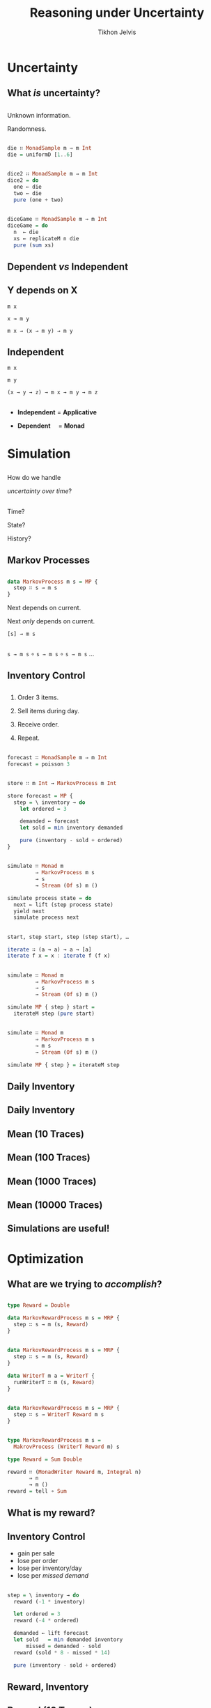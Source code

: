 # -*- org-reveal-title-slide: "<h1 class='title'>%t</h1> <h2 class='subtitle'>%s</h2> <h3 class='author'>%a</h3>" -*-
#+Title: Reasoning under Uncertainty
#+Subtitle:
#+Author: Tikhon Jelvis
#+Email: tikhon@jelv.is

#+REVEAL_TITLE_SLIDE_BACKGROUND: #052d69
#+REVEAL_TITLE_SLIDE_BACKGROUND_TRANSITION: none

#+REVEAL_HEAD_PREAMBLE: <meta name="description" content="An introduction to Markov decision processes in Haskell.">
#+REVEAL_POSTAMBLE: <p> Created by Tikhon Jelvis. </p>

# Options I change before uploading to jelv.is
#+REVEAL_ROOT: ../reveal.js-3.8.0
#+REVEAL_INIT_OPTIONS: width:1200, height:800, controls:false, history:true, center:true, touch:true, transition:'none', progress:false, slideNumber: false

#+OPTIONS: toc:nil timestamp:nil email:nil num:nil

#+REVEAL_MARGIN: 0.1
#+REVEAL_MIN_SCALE: 0.5
#+REVEAL_MAX_SCALE: 2.5
#+REVEAL_THEME: tikhon
#+REVEAL_HLEVEL: 2

#+REVEAL_PLUGINS: (highlight markdown notes)

* Uncertainty
   :PROPERTIES:
   :reveal_background: #052d69
   :reveal_background_trans: none
   :reveal_extra_attr: class="section-slide"
   :END:

** What /is/ uncertainty?

** 
   Unknown information.

   Randomness.

** 
   #+ATTR_HTML: :width 600px
   [[./img/poisson.svg]]

** 
   #+BEGIN_SRC haskell
   die ∷ MonadSample m ⇒ m Int
   die = uniformD [1..6]
   #+END_SRC

   #+ATTR_HTML: :width 600px
   [[./img/1× die.svg]]

** 
   #+BEGIN_SRC haskell
   dice2 ∷ MonadSample m ⇒ m Int
   dice2 = do
     one ← die
     two ← die
     pure (one + two)
   #+END_SRC

   #+ATTR_HTML: :width 600px
   [[./img/2× dice.svg]]

** 
   #+BEGIN_SRC haskell
   diceGame ∷ MonadSample m ⇒ m Int
   diceGame = do
     n  ← die
     xs ← replicateM n die
     pure (sum xs)
   #+END_SRC

   #+ATTR_HTML: :width 600px
   [[./img/dice game.svg]]

** Dependent /vs/ Independent

** Y depends on X
   #+ATTR_REVEAL: :frag roll-in
   =m x=

   #+ATTR_REVEAL: :frag roll-in
   =x → m y=

   #+ATTR_REVEAL: :frag roll-in
   =m x → (x → m y) → m y=

** Independent
   #+ATTR_REVEAL: :frag roll-in
   =m x=

   #+ATTR_REVEAL: :frag roll-in
   =m y=

   #+ATTR_REVEAL: :frag roll-in
   =(x → y → z) → m x → m y → m z=

** 
   - *Independent* = *Applicative*

   - *Dependent*      = *Monad*

** 
   [[./img/prac-prob.png]]

* Simulation
   :PROPERTIES:
   :reveal_background: #052d69
   :reveal_background_trans: none
   :reveal_extra_attr: class="section-slide"
   :END:

** 
   How do we handle

   /uncertainty over time/?

** 
   Time?

   State?

   History?

** Markov Processes

** 
   #+BEGIN_SRC haskell
   data MarkovProcess m s = MP {
     step ∷ s → m s
   }
   #+END_SRC

   #+ATTR_REVEAL: :frag roll-in
   Next depends on current.

   #+ATTR_REVEAL: :frag roll-in
   Next /only/ depends on current.

   #+ATTR_REVEAL: :frag roll-in
   =[s] → m s=

** 
   =s → m s= ∘ =s → m s= ∘ =s → m s= …

** Inventory Control

** 
   1. Order 3 items.

   2. Sell items during day.

   3. Receive order.

   4. Repeat.

** 

   #+BEGIN_SRC haskell
   forecast ∷ MonadSample m ⇒ m Int
   forecast = poisson 3
   #+END_SRC

   #+ATTR_HTML: :width 600px
   [[./img/demand distribution.svg]]

** 
   #+BEGIN_SRC haskell
   store ∷ m Int → MarkovProcess m Int
   #+END_SRC

   #+ATTR_REVEAL: :frag roll-in
   #+BEGIN_SRC haskell
   store forecast = MP {
     step = \ inventory → do
       let ordered = 3

       demanded ← forecast
       let sold = min inventory demanded

       pure (inventory - sold + ordered)
   }
   #+END_SRC

** 
   #+BEGIN_SRC haskell
   simulate ∷ Monad m
            ⇒ MarkovProcess m s
            → s
            → Stream (Of s) m ()
   #+END_SRC

   #+BEGIN_SRC haskell
   simulate process state = do
     next ← lift (step process state)
     yield next
     simulate process next
   #+END_SRC

** 
   #+BEGIN_SRC haskell
   start, step start, step (step start), …
   #+END_SRC

   #+ATTR_REVEAL: :frag roll-in
   #+BEGIN_SRC haskell
   iterate ∷ (a → a) → a → [a]
   iterate f x = x : iterate f (f x)
   #+END_SRC

** 
   #+BEGIN_SRC haskell
   simulate ∷ Monad m
            ⇒ MarkovProcess m s
            → s
            → Stream (Of s) m ()
   #+END_SRC

   #+BEGIN_SRC haskell
   simulate MP { step } start =
     iterateM step (pure start)
   #+END_SRC

** 
   #+BEGIN_SRC haskell
   simulate ∷ Monad m
            ⇒ MarkovProcess m s
            → m s
            → Stream (Of s) m ()
   #+END_SRC

   #+BEGIN_SRC haskell
   simulate MP { step } = iterateM step   
   #+END_SRC

** Daily Inventory
   [[./img/inventory.svg]]


** Daily Inventory
   [[./img/inventory traces.svg]]

** Mean (10 Traces)
   [[./img/mean inventory 10 traces.svg]]

** Mean (100 Traces)
   [[./img/mean inventory 100 traces.svg]]

** Mean (1000 Traces)
   [[./img/mean inventory 1000 traces.svg]]

** Mean (10000 Traces)
   [[./img/mean inventory 10000 traces.svg]]

** Simulations are useful!

* Optimization
   :PROPERTIES:
   :reveal_background: #052d69
   :reveal_background_trans: none
   :reveal_extra_attr: class="section-slide"
   :END:

** What are we trying to /accomplish/?

** 
   #+BEGIN_SRC haskell
   type Reward = Double

   data MarkovRewardProcess m s = MRP {
     step ∷ s → m (s, Reward)
   }
   #+END_SRC

** 
   #+BEGIN_SRC haskell
   data MarkovRewardProcess m s = MRP {
     step ∷ s → m (s, Reward)
   }
   #+END_SRC

   #+ATTR_REVEAL: :frag roll-in
   #+BEGIN_SRC haskell
   data WriterT m a = WriterT {
     runWriterT ∷ m (s, Reward)
   }
   #+END_SRC

** 
   #+BEGIN_SRC haskell
   data MarkovRewardProcess m s = MRP {
     step ∷ s → WriterT Reward m s
   }
   #+END_SRC

** 
   #+BEGIN_SRC haskell
   type MarkovRewardProcess m s = 
     MakrovProcess (WriterT Reward m) s
   #+END_SRC

   #+BEGIN_SRC haskell
   type Reward = Sum Double

   reward ∷ (MonadWriter Reward m, Integral n) 
          ⇒ n 
          → m ()
   reward = tell ∘ Sum
   #+END_SRC

** What is my reward?  

** Inventory Control 
   - gain per sale
   - lose per order
   - lose per inventory/day
   - lose per /missed demand/

** 
   #+BEGIN_SRC haskell
   step = \ inventory → do
     reward (-1 * inventory)

     let ordered = 3
     reward (-4 * ordered)

     demanded ← lift forecast
     let sold   = min demanded inventory
         missed = demanded - sold
     reward (sold * 8 - missed * 14)

     pure (inventory - sold + ordered)
   #+END_SRC

** Reward, Inventory
   [[./img/inventory rewards.svg]]

** Reward (10 Traces)
   [[./img/mean rewards 10 traces.svg]]

** Reward (100 Traces)
   [[./img/mean rewards 100 traces.svg]]

** Reward (1000 Traces)
   [[./img/mean rewards 1000 traces.svg]]

** Reward (10000 Traces)
   [[./img/mean rewards 10000 traces.svg]]

** What can we /do/?

** Actions
   
** 
   #+BEGIN_SRC haskell
   data MarkovDecisionProcess m s a = MDP {
     step ∷ s → a → m (s, Reward)
   }
   #+END_SRC

   #+ATTR_REVEAL: :frag roll-in
   #+BEGIN_SRC haskell
   data MarkovDecisionProcess m s a = MDP {
     act ∷ s → a → WriterT Reward m s
   }
   #+END_SRC

** What now?

** 
   We know what we want: *reward*.

   #+ATTR_REVEAL: :frag roll-in
   We know what we can do: *actions*.

** 
   Choose the *action* that maximizes our *reward*.
   
** 
   Choose the *action* that maximizes our /total expected/ *reward*.

** 
   But how?

   #+ATTR_REVEAL: :frag roll-in
   =[a, a, a, a, a, a, a…]=

   #+ATTR_REVEAL: :frag roll-in
   But actions /depend on state/!

   #+ATTR_REVEAL: :frag roll-in
   s → a

** 
   #+BEGIN_SRC haskell
   type Policy s a = s → a
   #+END_SRC

** 

   Find the *policy*

   that maximizes

   /total expected/ *reward*

** MDP + Policy = MRP

** 
   #+BEGIN_SRC haskell
   apply ∷ Policy s a 
         → MarkovDecisionProcess m s a 
         → MarkovRewardProcess m s
   apply policy MDP { act } = MP {
     step = \ s → act s (policy s)
   }
   #+END_SRC

** 
   #+BEGIN_SRC haskell
   storeMDP forecast = MDP {
     act = \ inventory ordered → do
         reward (-1 * inventory)
         reward (-4 * ordered)

         demanded ← lift forecast
         let sold   = min demanded inventory
             missed = demanded - sold
         reward (sold * 6 - missed * 12)

         pure (inventory - sold + ordered)
   }
   #+END_SRC

** 
   #+BEGIN_SRC haskell
   always ∷ Int → Policy Int Int
   always order = \ _ → order
   #+END_SRC

** 
   =always 3=

   [[./img/always 3 rewards.svg]]

** 
   =always 4=

   [[./img/always 4 rewards.svg]]

** 
   =always 2=

   [[./img/always 2 rewards.svg]]

** 
   =always= 0–8

   [[./img/always 0–8 rewards.svg]]

** 
   #+BEGIN_SRC haskell
   orderUpTo ∷ Int → Policy Int Int
   orderUpTo level = \ inventory →
     if inventory < level 
       then level - inventory 
       else 0
   #+END_SRC

** 
   =orderUpTo 6=

   [[./img/orderUpTo 6 inventory rewards.svg]]

** 
   =orderUpTo 6=

   [[./img/orderUpTo 6 rewards.svg]]

** 
   =orderUpTo= 4–16

   [[./img/orderUpTo 4–16 rewards.svg]]

** 
   =orderUpTo 10=

   [[./img/orderUpTo 10 rewards.svg]]

** 
   =orderUpTo 10=
   
   [[./img/orderUpTo 10 inventory rewards.svg]]

** 
   Lots of policies

   [[./img/different policies rewards.svg]]

** 
   - heuristics
   - domain-specific algorithms
   - dynamic programming
   - linear programming
   - reinforcement learning
   
